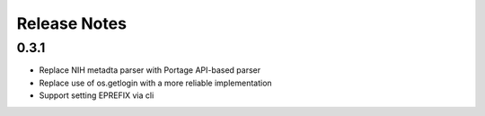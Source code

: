 .. SPDX-FileCopyrightText: 2023 Anna <cyber@sysrq.in>
.. SPDX-License-Identifier: WTFPL
.. No warranty.

Release Notes
=============

0.3.1
-----

* Replace NIH metadta parser with Portage API-based parser
* Replace use of os.getlogin with a more reliable implementation
* Support setting EPREFIX via cli
